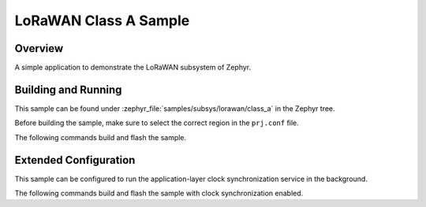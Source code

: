.. _lorawan_class_a_sample:

LoRaWAN Class A Sample
######################

Overview
********

A simple application to demonstrate the LoRaWAN subsystem of Zephyr.

Building and Running
********************

This sample can be found under
:zephyr_file:`samples/subsys/lorawan/class_a` in the Zephyr tree.

Before building the sample, make sure to select the correct region in the
``prj.conf`` file.

The following commands build and flash the sample.

.. zephyr-app-commands::
   :zephyr-app: samples/subsys/lorawan/class_a
   :board: nucleo_wl55jc
   :goals: build flash
   :compact:

Extended Configuration
**********************

This sample can be configured to run the application-layer clock
synchronization service in the background.

The following commands build and flash the sample with clock synchronization
enabled.

.. zephyr-app-commands::
   :zephyr-app: samples/subsys/lorawan/class_a
   :board: nucleo_wl55jc
   :goals: build flash
   :gen-args: -DEXTRA_CONF_FILE=overlay-clock-sync.conf
   :compact:
